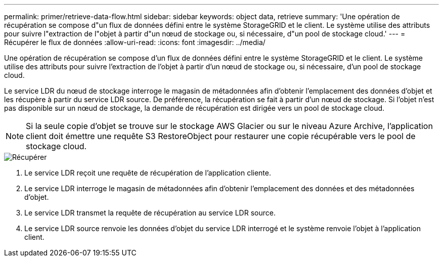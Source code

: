 ---
permalink: primer/retrieve-data-flow.html 
sidebar: sidebar 
keywords: object data, retrieve 
summary: 'Une opération de récupération se compose d"un flux de données défini entre le système StorageGRID et le client. Le système utilise des attributs pour suivre l"extraction de l"objet à partir d"un nœud de stockage ou, si nécessaire, d"un pool de stockage cloud.' 
---
= Récupérer le flux de données
:allow-uri-read: 
:icons: font
:imagesdir: ../media/


[role="lead"]
Une opération de récupération se compose d'un flux de données défini entre le système StorageGRID et le client. Le système utilise des attributs pour suivre l'extraction de l'objet à partir d'un nœud de stockage ou, si nécessaire, d'un pool de stockage cloud.

Le service LDR du nœud de stockage interroge le magasin de métadonnées afin d'obtenir l'emplacement des données d'objet et les récupère à partir du service LDR source. De préférence, la récupération se fait à partir d'un nœud de stockage. Si l'objet n'est pas disponible sur un nœud de stockage, la demande de récupération est dirigée vers un pool de stockage cloud.


NOTE: Si la seule copie d'objet se trouve sur le stockage AWS Glacier ou sur le niveau Azure Archive, l'application client doit émettre une requête S3 RestoreObject pour restaurer une copie récupérable vers le pool de stockage cloud.

image::../media/retrieve_data_flow.png[Récupérer]

. Le service LDR reçoit une requête de récupération de l'application cliente.
. Le service LDR interroge le magasin de métadonnées afin d'obtenir l'emplacement des données et des métadonnées d'objet.
. Le service LDR transmet la requête de récupération au service LDR source.
. Le service LDR source renvoie les données d'objet du service LDR interrogé et le système renvoie l'objet à l'application client.

